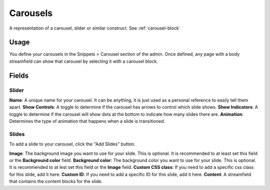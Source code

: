 Carousels
=========

A representation of a carousel, slider or similar construct.
See :ref:`carousel-block`

Usage
-----

You define your carousels in the Snippets > Carousel section of the admin.  Once defined, any page with a body streamfield can show that carousel by selecting it with a carousel block.

Fields
------

Slider
~~~~~~
**Name**: A unique name for your carousel.  It can be anything, it is just used as a personal reference to easily tell them apart.
**Show Controls**: A toggle to determine if the carousel has arrows to control which slide shows.
**Show Indicators**: A toggle to determine if the carousel will show dots at the bottom to indicate how many slides there are.
**Animation**: Determines the type of animation that happens when a slide is transitioned.

Slides
~~~~~~

To add a slide to your carousel, click the "Add Slides" button.

**Image**: The background image you want to use for your slide.  This is optional.  It is recommended to at least set this field or the **Background color** field.
**Background color**: The background color you want to use for your slide.  This is optional.  It is recommended to at lest set this field or the **Image** field.
**Custom CSS class**: If you need to add a specific css class for this slide, add it here.
**Custom ID**: If you need to add a specific ID for this slide, add it here.
**Content**: A streamfield that contains the content blocks for the slide.
